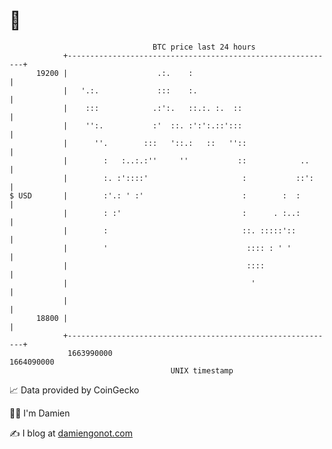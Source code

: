 * 👋

#+begin_example
                                   BTC price last 24 hours                    
               +------------------------------------------------------------+ 
         19200 |                    .:.    :                                | 
               |   '.:.             :::    :.                               | 
               |    :::            .:':.   ::.:. :.  ::                     | 
               |    '':.           :'  ::. :':':.::':::                     | 
               |      ''.        :::   '::.:   ::   ''::                    | 
               |        :   :..:.:''     ''           ::            ..      | 
               |        :. :'::::'                     :           ::':     | 
   $ USD       |        :'.: ' :'                      :        :  :        | 
               |        : :'                           :      . :..:        | 
               |        :                              ::. :::::'::         | 
               |        '                               :::: : ' '          | 
               |                                        ::::                | 
               |                                         '                  | 
               |                                                            | 
         18800 |                                                            | 
               +------------------------------------------------------------+ 
                1663990000                                        1664090000  
                                       UNIX timestamp                         
#+end_example
📈 Data provided by CoinGecko

🧑‍💻 I'm Damien

✍️ I blog at [[https://www.damiengonot.com][damiengonot.com]]
